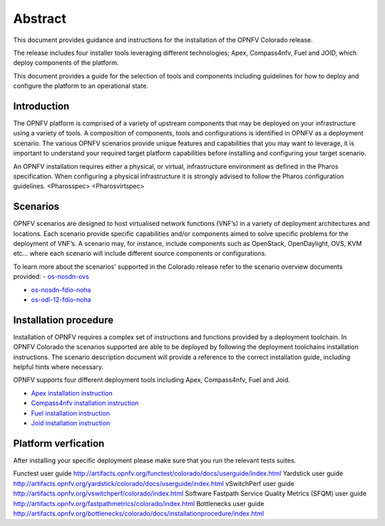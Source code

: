 .. This work is licensed under a Creative Commons Attribution 4.0 International License.
.. http://creativecommons.org/licenses/by/4.0
.. (c) Sofia Wallin Ericsson AB

Abstract
--------

This document provides guidance and instructions for the installation of the OPNFV Colorado release.

The release includes four installer tools leveraging different technologies; Apex, Compass4nfv, Fuel
and JOID, which deploy components of the platform.

This document provides a guide for the selection of tools and components including guidelines for
how to deploy and configure the platform to an operational state.

============
Introduction
============

The OPNFV platform is comprised of a variety of upstream components that may be deployed on your
infrastructure using a variety of tools.  A composition of components, tools and configurations is
identified in OPNFV as a deployment scenario.
The various OPNFV scenarios provide unique features and capabilities that you may want to leverage,
it is important to understand your required target platform capabilities before installing and
configuring your target scenario.

An OPNFV installation requires either a physical, or virtual, infrastructure environment as defined
in the Pharos specification. When configuring a physical infrastructure it is strongly advised to
follow the Pharos configuration guidelines. 
<Pharosspec>
<Pharosvirtspec>

=========
Scenarios
=========

OPNFV scenarios are designed to host virtualised network functions (VNF’s) in a variety of deployment
architectures and locations. Each scenario provide specific capabilities and/or components aimed to
solve specific problems for the deployment of VNF’s.
A scenario may, for instance, include components such as OpenStack, OpenDaylight, OVS, KVM etc...
where each scenario will include different source components or configurations.

To learn more about the scenarios' supported in the Colorado release refer to the scenario
overview documents provided:
- `os-nosdn-ovs <http://artifacts.opnfv.org/ovsnfv/colorado/docs/scenarios/index.html>`_
  
- `os-nosdn-fdio-noha <http://artifacts.opnfv.org/fds/docs/scenarios_os-nosdn-fdio-noha-single/index.html>`_
    
- `os-odl-12-fdio-noha <http://artifacts.opnfv.org/fds/colorado/scenarios_os-odl_l2-fdio-noha/index.html>`_


======================
Installation procedure
======================

Installation of OPNFV requires a complex set of instructions and functions provided by a deployment toolchain.
In OPNFV Colorado the scenarios supported are able to be deployed by following the deployment toolchains
installation instructions. The scenario description document will provide a reference to the
correct installation guide, including helpful hints where necessary.

OPNFV supports four different deployment tools including Apex, Compass4nfv, Fuel and Joid.

- `Apex installation instruction <http://artifacts.opnfv.org/apex/colorado/docs/installationprocedure/index.html>`_

- `Compass4nfv installation instruction <http://artifacts.opnfv.org/compass4nfv/colorado/docs/installationprocedure/index.html>`_

- `Fuel installation instruction <http://artifacts.opnfv.org/fuel/colorado/docs/installationprocedure/index.html>`_

- `Joid installation instruction <http://artifacts.opnfv.org/joid/colorado/docs/installationprocedure/index.html>`_

====================
Platform verfication
====================

After installing your specific deployment please make sure that you run the relevant tests suites.

Functest user guide http://artifacts.opnfv.org/functest/colorado/docs/userguide/index.html
Yardstick user guide http://artifacts.opnfv.org/yardstick/colorado/docs/userguide/index.html
vSwitchPerf user guide http://artifacts.opnfv.org/vswitchperf/colorado/index.html
Software Fastpath Service Quality Metrics (SFQM) user guide http://artifacts.opnfv.org/fastpathmetrics/colorado/index.html
Bottlenecks user guide http://artifacts.opnfv.org/bottlenecks/colorado/docs/installationprocedure/index.html

